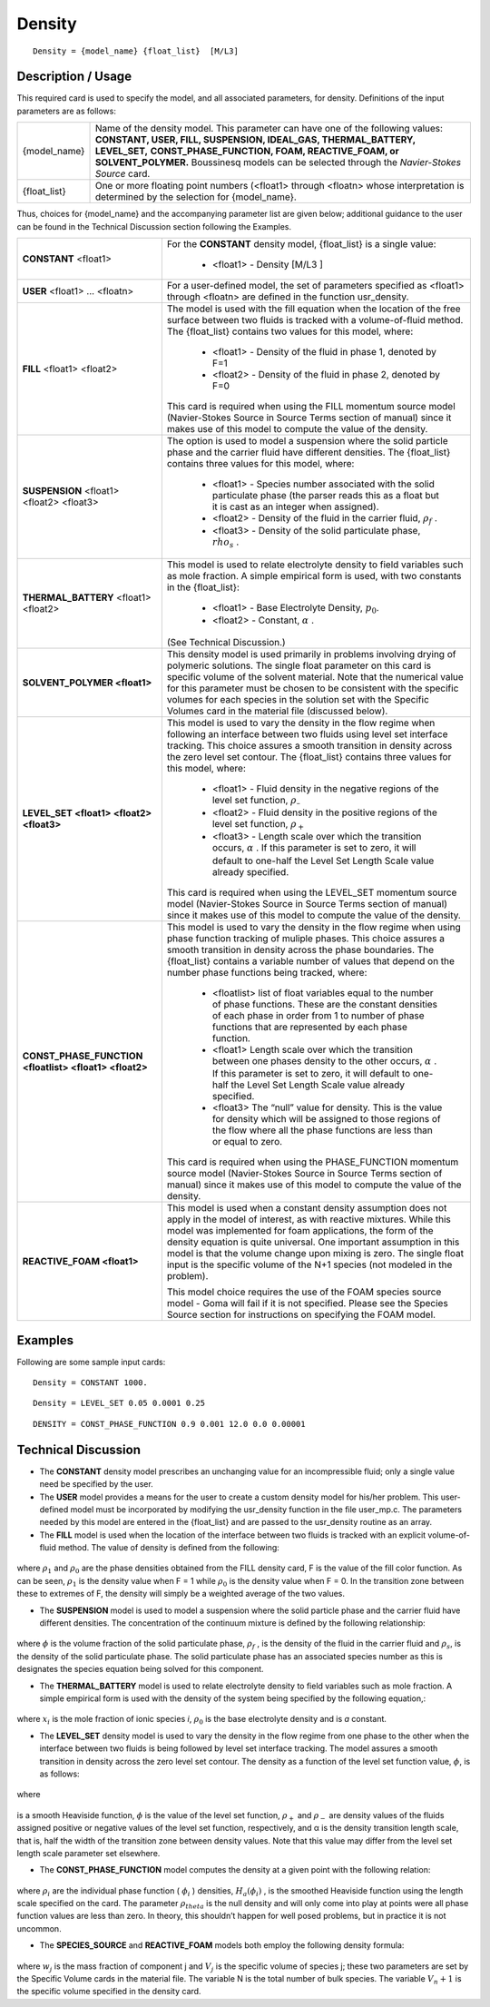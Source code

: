 ***********
**Density**
***********

::

   Density = {model_name} {float_list}  [M/L3]

-----------------------
**Description / Usage**
-----------------------

This required card is used to specify the model, and all associated parameters, for
density. Definitions of the input parameters are as follows:

+------------+---------------------------------------------------------------------------------------+
|{model_name}|Name of the density model. This parameter can have one of the following values:        |
|            |**CONSTANT, USER, FILL, SUSPENSION, IDEAL_GAS, THERMAL_BATTERY, LEVEL_SET,**           |
|            |**CONST_PHASE_FUNCTION, FOAM, REACTIVE_FOAM, or SOLVENT_POLYMER.**                     |
|            |Boussinesq models can be selected through the *Navier-Stokes Source* card.             |
+------------+---------------------------------------------------------------------------------------+
|{float_list}|One or more floating point numbers (<float1> through <floatn> whose interpretation is  |
|            |determined by the selection for {model_name}.                                          |
+------------+---------------------------------------------------------------------------------------+

Thus, choices for {model_name} and the accompanying parameter list are given
below; additional guidance to the user can be found in the Technical Discussion section
following the Examples.

+------------------------------------------------------+---------------------------------------------+
|**CONSTANT** <float1>                                 |For the **CONSTANT** density model,          |
|                                                      |{float_list} is a single value:              |
|                                                      |                                             |
|                                                      | * <float1> - Density [M/L3 ]                |
+------------------------------------------------------+---------------------------------------------+
|**USER** <float1> ... <floatn>                        |For a user-defined model, the set of         | 
|                                                      |parameters specified as <float1> through     |
|                                                      |<floatn> are defined in the                  |
|                                                      |function usr_density.                        |
+------------------------------------------------------+---------------------------------------------+
|**FILL** <float1> <float2>                            |The model is used with the fill equation when|
|                                                      |the location of the free surface between two |
|                                                      |fluids is tracked with a volume-of-fluid     |
|                                                      |method. The {float_list} contains two values |
|                                                      |for this model, where:                       |
|                                                      |                                             |
|                                                      | * <float1> - Density of the fluid in phase  |
|                                                      |   1, denoted by F=1                         |
|                                                      | * <float2> - Density of the fluid in phase  |
|                                                      |   2, denoted by F=0                         |
|                                                      |                                             |
|                                                      |This card is required when using the FILL    |
|                                                      |momentum source model (Navier-Stokes Source  |
|                                                      |in Source Terms section of manual) since it  |
|                                                      |makes use of this model to                   |
|                                                      |compute the value of the density.            |
+------------------------------------------------------+---------------------------------------------+
|**SUSPENSION** <float1> <float2> <float3>             |The option is used to model a suspension     |
|                                                      |where the solid particle phase and the       |
|                                                      |carrier fluid have different densities. The  |
|                                                      |{float_list} contains three values for this  |
|                                                      |model, where:                                |
|                                                      |                                             |
|                                                      | * <float1> - Species number associated with |
|                                                      |   the solid particulate phase (the parser   |
|                                                      |   reads this as a float but it is cast as   |
|                                                      |   an integer when assigned).                |
|                                                      | * <float2> - Density of the fluid in the    |
|                                                      |   carrier fluid, :math:`\rho_f` .           |
|                                                      | * <float3> - Density of the solid           | 
|                                                      |   particulate phase, :math:`rho_s` .        |
+------------------------------------------------------+---------------------------------------------+
|**THERMAL_BATTERY** <float1> <float2>                 |This model is used to relate electrolyte     |
|                                                      |density to field variables such as mole      |
|                                                      |fraction. A simple empirical form is used,   |
|                                                      |with two constants in the {float_list}:      |
|                                                      |                                             |
|                                                      | * <float1> - Base Electrolyte Density,      |
|                                                      |   :math:`p_0`.                              |
|                                                      | * <float2> - Constant, :math:`\alpha` .     |
|                                                      |                                             |
|                                                      |(See Technical Discussion.)                  |
+------------------------------------------------------+---------------------------------------------+
|**SOLVENT_POLYMER <float1>**                          |This density model is used primarily in      |
|                                                      |problems involving drying of polymeric       |
|                                                      |solutions. The single float parameter on this|
|                                                      |card is specific volume of the solvent       |
|                                                      |material. Note that the numerical value for  |
|                                                      |this parameter must be chosen to be          |
|                                                      |consistent with the specific volumes for each|
|                                                      |species in the solution set with the Specific|
|                                                      |Volumes card in the material file            |
|                                                      |(discussed below).                           |
+------------------------------------------------------+---------------------------------------------+
|**LEVEL_SET <float1> <float2> <float3>**              |This model is used to vary the density in the|
|                                                      |flow regime when following an interface      |
|                                                      |between two fluids using level set interface |
|                                                      |tracking. This choice assures a smooth       |
|                                                      |transition in density across the zero level  |
|                                                      |set contour. The {float_list} contains three |
|                                                      |values for this model, where:                |
|                                                      |                                             |
|                                                      | * <float1> - Fluid density in the negative  |
|                                                      |   regions of the level set function,        |
|                                                      |   :math:`\rho_–`                            |
|                                                      | * <float2> - Fluid density in the positive  |
|                                                      |   regions of the level set function,        |
|                                                      |   :math:`\rho_+`                            |
|                                                      | * <float3> - Length scale over which the    |
|                                                      |   transition occurs, :math:`\alpha` . If    |
|                                                      |   this parameter is set to zero, it will    |
|                                                      |   default to one-half the Level Set Length  |
|                                                      |   Scale value already specified.            |
|                                                      |                                             |
|                                                      |This card is required when using the         |
|                                                      |LEVEL_SET momentum source model              |
|                                                      |(Navier-Stokes Source in Source Terms section|
|                                                      |of manual) since it makes use of this model  |
|                                                      |to compute the value of the density.         |
+------------------------------------------------------+---------------------------------------------+
|**CONST_PHASE_FUNCTION <floatlist> <float1> <float2>**|This model is used to vary the density in the|
|                                                      |flow regime when using phase function        |
|                                                      |tracking of muliple phases. This choice      |
|                                                      |assures a smooth transition in density across|
|                                                      |the phase boundaries. The {float_list}       |
|                                                      |contains a variable number of values that    |
|                                                      |depend on the number phase functions being   |
|                                                      |tracked, where:                              |
|                                                      |                                             |
|                                                      | * <floatlist> list of float variables equal |
|                                                      |   to the number of phase functions. These   |
|                                                      |   are the constant densities of each phase  |
|                                                      |   in order from 1 to number of phase        |
|                                                      |   functions that are represented by each    |
|                                                      |   phase function.                           |
|                                                      | * <float1> Length scale over which the      |
|                                                      |   transition between one phases density to  |
|                                                      |   the other occurs, :math:`\alpha` . If this|
|                                                      |   parameter is set to zero, it will default |
|                                                      |   to one-half the Level Set Length Scale    |
|                                                      |   value already specified.                  |
|                                                      | * <float3> The “null” value for density.    |
|                                                      |   This is the value for density which will  |
|                                                      |   be assigned to those regions of the flow  |
|                                                      |   where all the phase functions are less    |
|                                                      |   than or equal to zero.                    |
|                                                      |                                             |
|                                                      |This card is required when using the         |
|                                                      |PHASE_FUNCTION momentum source model         |
|                                                      |(Navier-Stokes Source in Source Terms section|
|                                                      |of manual) since it makes use of this model  |
|                                                      |to compute the value of the density.         |
+------------------------------------------------------+---------------------------------------------+
|**REACTIVE_FOAM <float1>**                            |This model is used when a constant density   |
|                                                      |assumption does not apply in the model of    |
|                                                      |interest, as with reactive mixtures. While   |
|                                                      |this model was implemented for foam          |
|                                                      |applications, the form of the density        |
|                                                      |equation is quite universal. One important   |
|                                                      |assumption in this model is that the volume  |
|                                                      |change upon mixing is zero. The single       |
|                                                      |float input is the specific volume of the N+1|
|                                                      |species (not modeled in the problem).        |
|                                                      |                                             |
|                                                      |This model choice requires the use of the    |
|                                                      |FOAM species source model - Goma will fail if|
|                                                      |it is not specified. Please see the Species  |
|                                                      |Source section for instructions on specifying|
|                                                      |the FOAM model.                              |
+------------------------------------------------------+---------------------------------------------+

------------
**Examples**
------------

Following are some sample input cards:
::

   Density = CONSTANT 1000.

::

   Density = LEVEL_SET 0.05 0.0001 0.25

::

   DENSITY = CONST_PHASE_FUNCTION 0.9 0.001 12.0 0.0 0.00001

-------------------------
**Technical Discussion**
-------------------------

* The **CONSTANT** density model prescribes an unchanging value for an
  incompressible fluid; only a single value need be specified by the user.

* The **USER** model provides a means for the user to create a custom density model
  for his/her problem. This user-defined model must be incorporated by modifying
  the usr_density function in the file user_mp.c. The parameters needed by this
  model are entered in the {float_list} and are passed to the usr_density routine
  as an array.

* The **FILL** model is used when the location of the interface between two fluids is
  tracked with an explicit volume-of-fluid method. The value of density is defined
  from the following:

.. figure:: /figures/341_goma_physics.png
	:align: center
	:width: 90%

where :math:`\rho_1` and :math:`\rho_0` are the phase densities obtained from the FILL density card,
F is the value of the fill color function. As can be seen, :math:`\rho_1` is the density value
when F = 1 while :math:`\rho_0` is the density value when F = 0. In the transition zone
between these to extremes of F, the density will simply be a weighted average
of the two values.

* The **SUSPENSION** model is used to model a suspension where the solid particle
  phase and the carrier fluid have different densities. The concentration of the
  continuum mixture is defined by the following relationship:

.. figure:: /figures/342_goma_physics.png
	:align: center
	:width: 90%

where :math:`\phi` is the volume fraction of the solid particulate phase, :math:`\rho_f` , is the density
of the fluid in the carrier fluid and :math:`\rho_s`, is the density of the solid particulate
phase. The solid particulate phase has an associated species number as this is
designates the species equation being solved for this component.

* The **THERMAL_BATTERY** model is used to relate electrolyte density to field
  variables such as mole fraction. A simple empirical form is used with the density
  of the system being specified by the following equation,:

.. figure:: /figures/343_goma_physics.png
	:align: center
	:width: 90%

where :math:`x_i` is the mole fraction of ionic species *i*, :math:`\rho_0` is the base electrolyte
density and is *a* constant.

* The **LEVEL_SET** density model is used to vary the density in the flow regime
  from one phase to the other when the interface between two fluids is being
  followed by level set interface tracking. The model assures a smooth transition in
  density across the zero level set contour. The density as a function of the level set
  function value, :math:`\phi`, is as follows:

.. figure:: /figures/344_goma_physics.png
	:align: center
	:width: 90%

where

.. figure:: /figures/345_goma_physics.png
	:align: center
	:width: 90%

is a smooth Heaviside function, :math:`\phi` is the value of the level set function, :math:`\rho_+` and
:math:`\rho_-` are density values of the fluids assigned positive or negative values of the
level set function, respectively, and α is the density transition length scale, that is, half the width of 
the transition zone between density values. Note that this value may differ from the level set length 
scale parameter set elsewhere.

* The **CONST_PHASE_FUNCTION** model computes the density at a given point
  with the following relation:

.. figure:: /figures/346_goma_physics.png
	:align: center
	:width: 90%

where :math:`\rho_i` are the individual phase function ( :math:`\phi_i` ) densities, :math:`H_a( \phi_i )` , is the
smoothed Heaviside function using the length scale specified on the card.
The parameter :math:`\rho_theta` is the null density and will only come into play at points
were all phase function values are less than zero. In theory, this shouldn’t
happen for well posed problems, but in practice it is not uncommon.

* The **SPECIES_SOURCE** and **REACTIVE_FOAM** models both employ the following density formula:

.. figure:: /figures/347_goma_physics.png
	:align: center
	:width: 90%

where :math:`w_j` is the mass fraction of component j and :math:`V_j` is the specific volume of
species j; these two parameters are set by the Specific Volume cards in the
material file. The variable N is the total number of bulk species. The variable
:math:`V_n+1` is the specific volume specified in the density card.




..
	TODO - In line 7,35 when in says "[M/L3]" the 3 is supposed to be superscript but for some reason it will not allow me to no matter what I try. There are 7 photos of equations that need to be replaced with the real thing.
